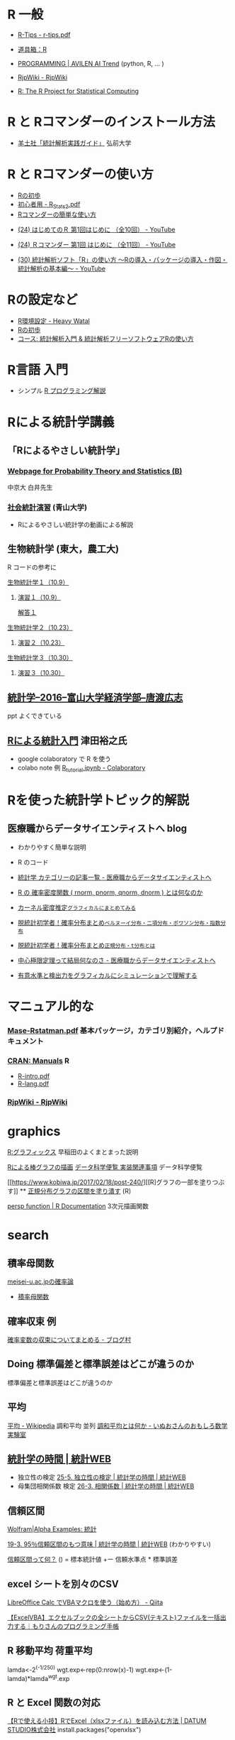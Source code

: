 * R 一般

 - [[http://cse.naro.affrc.go.jp/takezawa/r-tips.pdf][R-Tips - r-tips.pdf]]
  
 - [[http://www.f.waseda.jp/sakas/R/][道具箱：R]]

 - [[https://ai-trend.jp/programming/][PROGRAMMING | AVILEN AI Trend]] (python, R, ... )

 - [[http://www.okadajp.org/RWiki/][RjpWiki - RjpWiki]]

 - [[https://www.r-project.org/][R: The R Project for Statistical Computing]]
   
* R と Rコマンダーのインストール方法

 - [[https://personal.hs.hirosaki-u.ac.jp/pteiki/research/yodosha/index.html][羊土社「統計解析実践ガイド」]] 弘前大学

*  R と Rコマンダーの使い方

  - [[https://oku.edu.mie-u.ac.jp/~okumura/stat/first.html][Rの初歩]]
  - [[http://chianti.ucsd.edu/~rsaito/ENTRY1/WEB_RS3/PDF/JPN/Texts/R_Stats2.pdf][初心者用 - R_Stats2.pdf]]
  - [[http://plaza.umin.ac.jp/~takeshou/R/Rcmdrfirst.html][Rコマンダーの簡単な使い方]]
  
 - [[https://www.youtube.com/watch?v=MylCkVnA9jc&list=PLi8B8P-sIpDhAHCW4s7FbkExNueHFOC3b][(24) はじめてのＲ 第1回はじめに （全10回） - YouTube]]

 - [[https://www.youtube.com/watch?v=fXNKsXFMj7Y&list=PLi8B8P-sIpDhir9u8RxTzVPhU43QtyNdW][(24) Ｒコマンダー 第1回 はじめに （全11回） - YouTube]]

 - [[https://www.youtube.com/watch?v=9h_x7fV1vqI][(30) 統計解析ソフト「R」の使い方 〜Rの導入・パッケージの導入・作図・統計解析の基本編〜 - YouTube]]     

* Rの設定など

   - [[https://heavywatal.github.io/rstats/config.html][R環境設定 - Heavy Watal]]
   - [[https://oku.edu.mie-u.ac.jp/~okumura/stat/first.html][Rの初歩]]
   - [[https://repun-app.fish.hokudai.ac.jp/course/view.php?id=395#section-2][コース: 統計解析入門 & 統計解析フリーソフトウェアRの使い方]]

* R言語 入門
  - シンプル [[https://so-zou.jp/robot/tech/numerical-analysis/r/][R プログラミング解説]]

* Rによる統計学講義

** 「Rによるやさしい統計学」

***  [[http://whitewell.sakura.ne.jp/R/][Webpage for Probability Theory and Statistics (B)]] 
    中京大 白井先生

*** [[http://www.cc.aoyama.ac.jp/~t41338/lecture/aoyama/stat2e/stat2e_top.html][社会統計演習]] (青山大学)
    - Rによるやさしい統計学の動画による解説

** 生物統計学 (東大，農工大)
   R コードの参考に
**** [[http://lbm.ab.a.u-tokyo.ac.jp/~omori/noko/distribution.html][生物統計学１（10.9）]]
***** [[http://lbm.ab.a.u-tokyo.ac.jp/~omori/noko/ex1.html][演習１（10.9）]]
      [[http://lbm.ab.a.u-tokyo.ac.jp/~omori/noko/ans1.html][解答１]]
**** [[http://lbm.ab.a.u-tokyo.ac.jp/~omori/noko/hytest.html][生物統計学２（10.23）]]
***** [[http://lbm.ab.a.u-tokyo.ac.jp/~omori/noko/ex2.html][演習２（10.23）]]
**** [[http://lbm.ab.a.u-tokyo.ac.jp/~omori/noko/linearmodel.html][生物統計学３（10.30）]]
***** [[http://lbm.ab.a.u-tokyo.ac.jp/~omori/noko/ex3.html][演習３（10.30）]]

** [[http://www3.u-toyama.ac.jp/kkarato/2016/statistics/][統計学--2016--富山大学経済学部--唐渡広志]]
   ppt よくできている

** [[https://htsuda.net/stats/][Rによる統計入門]] 津田裕之氏
   - google colaboratory で R を使う
   - colabo note 例  [[https://colab.research.google.com/drive/1cPOGoBin8sQAJqJtnmS0H8mAqzyI9CzY][R_tutorial.ipynb - Colaboratory]]

* Rを使った統計学トピック的解説

** 医療職からデータサイエンティストへ blog

   - わかりやすく簡単な説明
   - R のコード
  
   - [[https://www.medi-08-data-06.work/archive/category/%E7%B5%B1%E8%A8%88%E5%AD%A6][統計学 カテゴリーの記事一覧 - 医療職からデータサイエンティストへ]]
   - [[https://www.medi-08-data-06.work/entry/2018/12/18/232204][R の 確率密度関数 ( rnorm, pnorm, qnorm, dnorm ) とは何なのか]]
   - [[https://www.medi-08-data-06.work/entry/kernel-estimate2][カーネル密度推定~グラフィカルにまとめてみる~]]
   - [[https://www.medi-08-data-06.work/entry/distribution][脱統計初学者！確率分布まとめ~ベルヌーイ分布・二項分布・ポワソン分布・指数分布~]]
   - [[https://www.medi-08-data-06.work/entry/normal_tdist][脱統計初学者！確率分布まとめ~正規分布・t分布とは~]]
   - [[https://www.medi-08-data-06.work/entry/entral_limit_theorem][中心極限定理って結局何なのさ - 医療職からデータサイエンティストへ]]
   - [[https://www.medi-08-data-06.work/entry/staticapower][有意水準と検出力をグラフィカルにシミュレーションで理解する]]

   
* マニュアル的な

***  [[https://cran.r-project.org/doc/contrib/manuals-jp/Mase-Rstatman.pdf][Mase-Rstatman.pdf]]  基本パッケージ，カテゴリ別紹介，ヘルプドキュメント
*** [[https://cran.r-project.org/manuals.html][CRAN: Manuals]] R
  - [[https://cran.r-project.org/doc/manuals/r-release/R-intro.pdf][R-intro.pdf]]
  - [[https://cran.r-project.org/doc/manuals/r-release/R-lang.pdf][R-lang.pdf]]
*** [[http://www.okadajp.org/RWiki/][RjpWiki - RjpWiki]]

    
* graphics

   [[http://www.f.waseda.jp/sakas/R/Rgraphics17.html][R:グラフィックス]] 早稲田のよくまとまった説明

   [[https://data-science.gr.jp/implementation/ida_r_barplot.html][Rによる棒グラフの描画]] [[https://data-science.gr.jp/implementation.html#ida][データ科学便覧 実装関連事項]] データ科学便覧

   [[https://www.kobiwa.jp/2017/02/18/post-240/][[R]グラフの一部を塗りつぶす]] ** [[file:~/COMM/Lects/R/RforStatistcs/RforS/org/graphics.org::*正規分布グラフの区間を塗り潰す][正規分布グラフの区間を塗り潰す]] (R)

   [[https://www.rdocumentation.org/packages/graphics/versions/3.6.2/topics/persp][persp function | R Documentation]]   3次元描画関数  

* search
  

** 積率母関数

  [[http://www.hino.meisei-u.ac.jp/ge/tsukada/lecture/prob/][meisei-u.ac.jpの確率論]] 
  - [[http://www.hino.meisei-u.ac.jp/ge/tsukada/lecture/prob/04-6.pdf][積率母関数]]


** 確率収束 例
   
   [[https://kriver-1.hatenablog.com/entry/2018/05/14/204137][確率変数の収束についてまとめる - ブログ村]]

** Doing 標準偏差と標準誤差はどこが違うのか
   
   標準偏差と標準誤差はどこが違うのか  

** 平均
   [[https://ja.wikipedia.org/wiki/%E5%B9%B3%E5%9D%87#%E8%AA%BF%E5%92%8C%E5%B9%B3%E5%9D%87][平均 - Wikipedia]]
   調和平均 並列 [[https://www.omoshiro-suugaku.com/entry/tyouwa-heikinn][調和平均とは何か - いぬおさんのおもしろ数学実験室]]

** [[https://bellcurve.jp/statistics/course/#step1][統計学の時間 | 統計WEB]]
 - 独立性の検定 [[https://bellcurve.jp/statistics/course/9496.html][25-5. 独立性の検定 | 統計学の時間 | 統計WEB]]
 - 母集団相関係数 検定 [[https://bellcurve.jp/statistics/course/9591.html][26-3. 相関係数 | 統計学の時間 | 統計WEB]]
   
** 信頼区間

   [[https://ja.wolframalpha.com/examples/mathematics/statistics/][Wolfram|Alpha Examples: 統計]]

   [[https://bellcurve.jp/statistics/course/8891.html][19-3. 95％信頼区間のもつ意味 | 統計学の時間 | 統計WEB]] (わかりやすい)

   [[https://oku.edu.mie-u.ac.jp/~okumura/stat/what_is_CI.html][信頼区間って何？]] () = 標本統計値 +ー 信頼水準点 * 標準誤差


  
** excel シートを別々のCSV

   [[https://qiita.com/hisabo/items/abdd558e4dd0785eaf92][LibreOffice Calc でVBAマクロを使う（始め方） - Qiita]]

   [[https://moripro.net/vba-createfile/][【ExcelVBA】エクセルブックの全シートからCSV(テキスト)ファイルを一括出力する｜もりさんのプログラミング手帳]]
  
** R 移動平均 荷重平均

lamda<-2^(-1/250)
wgt.exp<-rep(0:nrow(x)-1)
wgt.exp<-(1-lamda)*lamda^wgt.exp 
  
** R と Excel 関数の対応

   [[https://datumstudio.jp/blog/r%E3%81%A7excel%EF%BC%88xlsx%E3%83%95%E3%82%A1%E3%82%A4%E3%83%AB%EF%BC%89%E3%82%92%E8%AA%AD%E3%81%BF%E8%BE%BC%E3%82%80/][【Rで使える小技】RでExcel（xlsxファイル）を読み込む方法 | DATUM
   STUDIO株式会社]]
   install.packages("openxlsx")
  
** R markdown

   [[https://kazutan.github.io/kazutanR/Rmd_intro.html][R Markdown入門]] [[https://qiita.com/tomotagwork/items/c92fb40a76f56ea16aa4][R Markdownによるレポート生成 - Qiita]]

** R read.csv セパレータ
[[https://www.cyberer.net/2020/05/r-read-files.html][CYBERer.NET: R - 実践編 1 ファイルの読み込み、データフレームの加工]]
   
** R ヒストグラム分析
   
** RStudio 使い方

   Rstudio エクセルデータのコピペ

   [[https://datasciencehenomiti.com/post-986/][コピペでRにデータ取り込み]]

*** [[https://kazutan.github.io/JSSP2018_spring/intro_rstudio.html][R/RStudio入門]] CC-BY
    これいいかも。データ処理の解説もあり。
   
   
** R グラフ 日本語
   SCHEDULED: <2021-10-22 金>

   [[https://qiita.com/purple_jp/items/6626ec1ea4e34c7d45b1][MacOSのR/RStudioでplot関数で作図する際に、日本語の文字化けを治す方法 - Qiita]]
   - .Rprofile で書く方法，これでmacでは成功

   [[https://ill-identified.hatenablog.com/entry/2020/10/03/200618][おまえはもうRのグラフの日本語表示に悩まない (各OS対応) - ill-identified diary]]

** R plot type

   - [[https://www.kkaneko.jp/data/r/rplot.html][R システムの plot を用いた種々の散布図と折れ線グラフ]]
   - [[https://data-science.gr.jp/implementation/ida_r_histogram.html][Rによるヒストグラムの描画]]

*** R plot 重ね書き
    - [[https://bioinfo-dojo.net/r-plot-overlay][R plot 重ねる方法３パターン サンプルでわかるRの使い方]]
      - 散布図の詳しい解説あり

** R read.csv タブ 区切り
   
   [[https://yokazaki.hatenablog.com/entry/2017/12/20/122605][Rでのtsv読み込み、pdf書き出し - yokaのblog]]
  
** R data.frame 行列 変換

   [[https://qiita.com/seinosuke/items/e8d762a08a331541de10][【R】データフレームをただの行列に変換したい - Qiita]]
    matrix(as.matrix(df), nrow(df), ncol(df))

    ma <-unname(as.matrix(df))
    
  
** R 標準化 z

   関数はなさそう
  
** R 尖度 歪度

   [[https://toukeier.hatenablog.com/entry/%3Fp%3D1072][統計ソフトRでデータを集計値・指標で眺めてみるには？ - 統計ER]]
   - install.packages("e1071")
     library(e1071)
     skewness(x) # 歪度
     kurtosis(x) # 尖度
     

** R 最尤推定
   
   [[https://rpubs.com/aishida/MLE][RPubs - MLEを実感する]]
   [[https://rpubs.com/aishida][RPubs]] aishida

*** R optim, optimize

    [[https://stats.biopapyrus.jp/stats/optim.html][汎用最適化関数 optim | R の optim 関数で準ニュートン法や共役勾配法
    などによるパラメーター推定]]
    - 正規分布のパラメーター推定 

*** R nlm

   [[https://stats.biopapyrus.jp/stats/nlm.html][最適化関数 nlm | R の nlm 関数でニュートン法によるパラメーター推定]]
   

  

